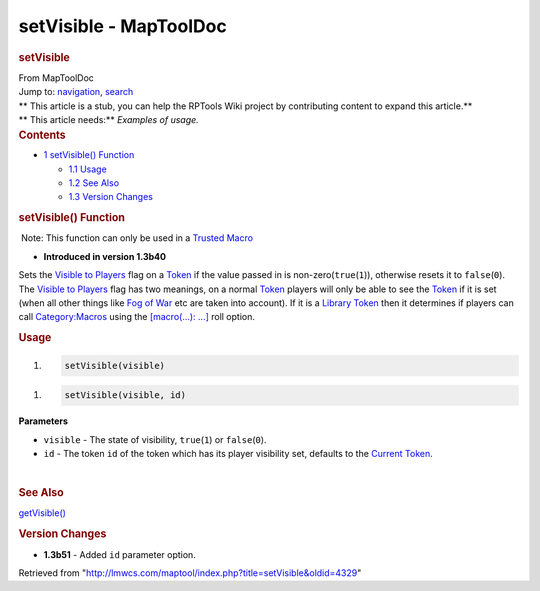 =======================
setVisible - MapToolDoc
=======================

.. contents::
   :depth: 3
..

.. container:: noprint
   :name: mw-page-base

.. container:: noprint
   :name: mw-head-base

.. container:: mw-body
   :name: content

   .. container:: mw-indicators

   .. rubric:: setVisible
      :name: firstHeading
      :class: firstHeading

   .. container:: mw-body-content
      :name: bodyContent

      .. container::
         :name: siteSub

         From MapToolDoc

      .. container::
         :name: contentSub

      .. container:: mw-jump
         :name: jump-to-nav

         Jump to: `navigation <#mw-head>`__, `search <#p-search>`__

      .. container:: mw-content-ltr
         :name: mw-content-text

         .. container:: template_stub

            | ** This article is a stub, you can help the RPTools Wiki
              project by contributing content to expand this article.**
            | ** This article needs:** *Examples of usage.*

         .. container:: toc
            :name: toc

            .. container::
               :name: toctitle

               .. rubric:: Contents
                  :name: contents

            -  `1 setVisible() Function <#setVisible.28.29_Function>`__

               -  `1.1 Usage <#Usage>`__
               -  `1.2 See Also <#See_Also>`__
               -  `1.3 Version Changes <#Version_Changes>`__

         .. rubric:: setVisible() Function
            :name: setvisible-function

         .. container::

             Note: This function can only be used in a `Trusted
            Macro <Trusted_Macro>`__

         .. container:: template_version

            • **Introduced in version 1.3b40**

         .. container:: template_description

            Sets the `Visible to
            Players </maptool/index.php?title=Visible_to_Players&action=edit&redlink=1>`__
            flag on a `Token <Token>`__ if the value
            passed in is non-zero(\ ``true``\ (``1``)), otherwise resets
            it to ``false``\ (``0``). The `Visible to
            Players </maptool/index.php?title=Visible_to_Players&action=edit&redlink=1>`__
            flag has two meanings, on a normal
            `Token <Token>`__ players will only be able to
            see the `Token <Token>`__ if it is set (when
            all other things like `Fog of
            War </maptool/index.php?title=Fog_of_War&action=edit&redlink=1>`__
            etc are taken into account). If it is a `Library
            Token <Library_Token>`__ then it determines if
            players can call
            `Category:Macros <Category:Macro>`__ using the
            `[macro(...):
            ...] <Macros:Branching_and_Looping>`__ roll
            option.

         .. rubric:: Usage
            :name: usage

         .. container:: mw-geshi mw-code mw-content-ltr

            .. container:: mtmacro source-mtmacro

               #. .. code-block:: none

                     setVisible(visible)

         .. container:: mw-geshi mw-code mw-content-ltr

            .. container:: mtmacro source-mtmacro

               #. .. code-block:: none

                     setVisible(visible, id)

         **Parameters**

         -  ``visible`` - The state of visibility, ``true``\ (``1``) or
            ``false``\ (``0``).
         -  ``id`` - The token ``id`` of the token which has its player
            visibility set, defaults to the `Current
            Token <Current_Token>`__.

         | 

         .. rubric:: See Also
            :name: see-also

         .. container:: template_also

            `getVisible() <getVisible>`__

         .. rubric:: Version Changes
            :name: version-changes

         .. container:: template_changes

            -  **1.3b51** - Added ``id`` parameter option.

      .. container:: printfooter

         Retrieved from
         "http://lmwcs.com/maptool/index.php?title=setVisible&oldid=4329"

